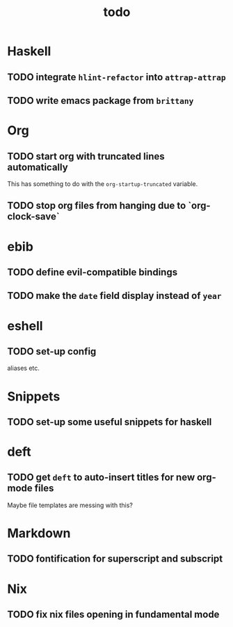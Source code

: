 #+title: todo

* Haskell

** TODO integrate ~hlint-refactor~ into ~attrap-attrap~
** TODO write emacs package from ~brittany~

* Org

** TODO start org with truncated lines automatically
This has something to do with the ~org-startup-truncated~ variable.
** TODO stop org files from hanging due to `org-clock-save`

* ebib
** TODO define evil-compatible bindings
** TODO make the ~date~ field display instead of ~year~

* eshell
** TODO set-up config
aliases etc.

* Snippets

** TODO set-up some useful snippets for haskell

* deft

** TODO get ~deft~ to auto-insert titles for new org-mode files
Maybe file templates are messing with this?

* Markdown

** TODO fontification for superscript and subscript

* Nix

** TODO fix nix files opening in fundamental mode
